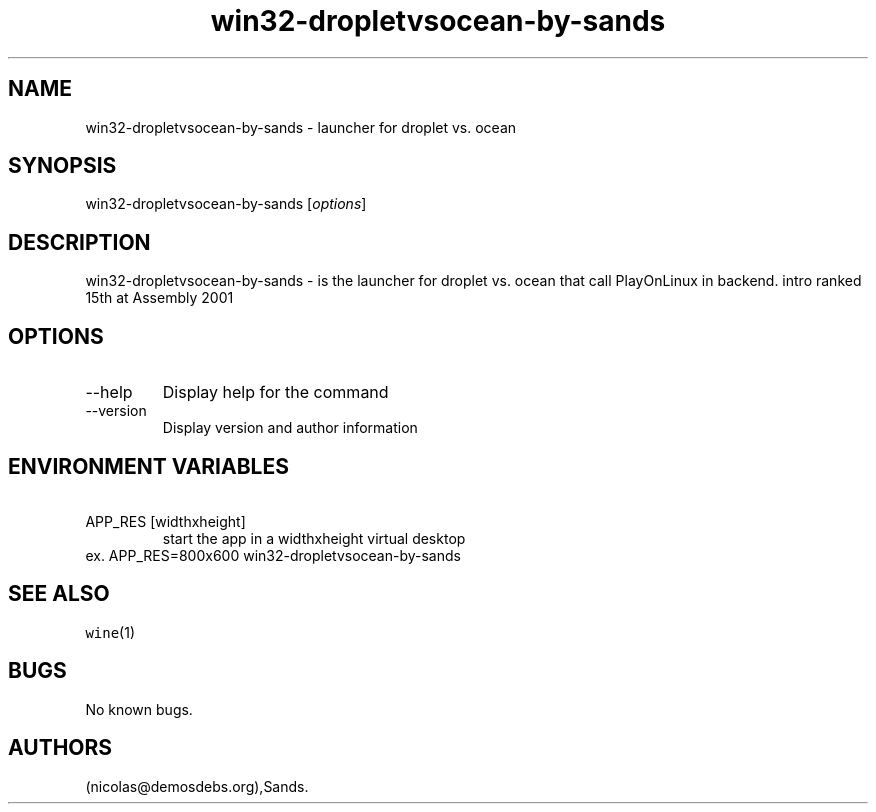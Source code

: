 .\" Automatically generated by Pandoc 2.9.2.1
.\"
.TH "win32-dropletvsocean-by-sands" "6" "2016-01-17" "droplet vs.\ ocean User Manuals" ""
.hy
.SH NAME
.PP
win32-dropletvsocean-by-sands - launcher for droplet vs.\ ocean
.SH SYNOPSIS
.PP
win32-dropletvsocean-by-sands [\f[I]options\f[R]]
.SH DESCRIPTION
.PP
win32-dropletvsocean-by-sands - is the launcher for droplet vs.\ ocean
that call PlayOnLinux in backend.
intro ranked 15th at Assembly 2001
.SH OPTIONS
.TP
--help
Display help for the command
.TP
--version
Display version and author information
.SH ENVIRONMENT VARIABLES
.TP
\ APP_RES [widthxheight]
start the app in a widthxheight virtual desktop
.PD 0
.P
.PD
ex.
APP_RES=800x600 win32-dropletvsocean-by-sands
.SH SEE ALSO
.PP
\f[C]wine\f[R](1)
.SH BUGS
.PP
No known bugs.
.SH AUTHORS
(nicolas\[at]demosdebs.org),Sands.
